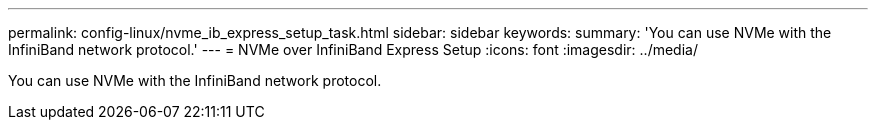 ---
permalink: config-linux/nvme_ib_express_setup_task.html
sidebar: sidebar
keywords: 
summary: 'You can use NVMe with the InfiniBand network protocol.'
---
= NVMe over InfiniBand Express Setup
:icons: font
:imagesdir: ../media/

[.lead]
You can use NVMe with the InfiniBand network protocol.
